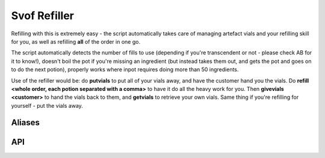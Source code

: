 Svof Refiller
======================
Refilling with this is extremely easy - the script automatically takes care of managing artefact vials and your refilling skill for you, as well as refilling **all** of the order in one go.

The script automatically detects the number of fills to use (depending if you're transcendent or not - please check AB for it to know!), doesn't boil the pot if you're missing an ingredient (but instead takes them out, and gets the pot and goes on to do the next potion), properly works where inpot requires doing more than 50 ingredients.

Use of the refiller would be: do **putvials** to put all of your vials away, and have the customer hand you the vials. Do **refill <whole order, each potion separated with a comma>** to have it do all the heavy work for you. Then **givevials <customer>** to hand the vials back to them, and **getvials** to retrieve your own vials. Same thing if you're refilling for yourself - put the vials away.

Aliases
^^^^^^^^
.. glossary::

  refill <what>
    Does your **entire** order - separate different potions with a comma, and if you'd like a certain amount of a potion to go into artefact vials, add "# arty" at the end. For example: ::

    	-- this will refill vials of health
    	refill 5 health

    	-- this will refill 3 normal vials and 2 artefact vials of health
    	refill 5 health 2 arty

    	-- this will refill 5 health vials and 2 vials of caloric
    	refill 5 health, 2 caloric

    	-- some other mixed order that just requires one command to do!
    	refill 1 caloric, 1 mass, 1 health, 3 mana, 1 speed

    Take note that when doing artefact refills, you specify them as a portion of the potion - if you want 4 refills of health and 2 of them in artefact vials, you'd do *refill 4 health 2 arty*.

  refill cancel
    Stops refilling right away.

  vconfig potid <pot ID>
    Sets the pot ID to brew things in. Set this to your own, in case there is someone else's pot on the ground.

  vconfig packid <pack ID>
    Sets the back ID to store vials away into when you do 'putvials' before taking on the customers vials. To get them out after, do 'getvials'.

  putvials
  	Stuffs all of your current vials away into a container, so you can take the customers empty and artefact vials without them getting mixed in with yours. You should do this before they give you their vials.

  getvials
  	After you've given vials back with 'givevials', *getvials* will reclaim your vials from the container you hid them in.

  givevials <person>
    Hands over all of your vials to another person.


API
^^^
.. glossary::

	svo done refilling (event)
	  Raised when a successful refill is done. You can use this event, for example, to perform order cost calculations.

	svo.rf_previousorder (table)
	  Contains the details of the previous order that was completed - key names are the potions, and values are tables with 'normal' and 'arty' amounts, ie: ::

	  	svo.rf_previousorder = {
	  	  health = {
	  	    normal = 5,
	  	    arty = 0
	  	  },
	  	  mana = {
	  	    normal = 2,
	  	    arty = 3
	  	  }
	  	}

